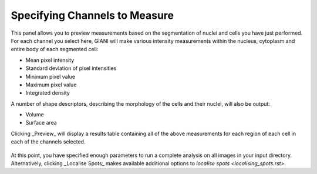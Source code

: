 Specifying Channels to Measure
******************************

.. figure:: ../images/GIANI_Measurement_Panel.PNG
   :alt: GIANI Measurement Panel

This panel allows you to preview measurements based on the segmentation of nuclei and cells you have just performed. For each channel you select here, GIANI will make various intensity measurements within the nucleus, cytoplasm and entire body of each segmented cell:

* Mean pixel intensity
* Standard deviation of pixel intensities
* Minimum pixel value
* Maximum pixel value
* Integrated density

A number of shape descriptors, describing the morphology of the cells and their nuclei, will also be output:

* Volume
* Surface area

Clicking _Preview_ will display a results table containing all of the above measurements for each region of each cell in each of the channels selected.

.. figure:: ../images/GIANI_Measurement_Preview.PNG
   :alt: GIANI Measurement Preview

At this point, you have specified enough parameters to run a complete analysis on all images in your input directory. Alternatively, clicking _Localise Spots_ makes available additional options to `localise spots <localising_spots.rst>`.

